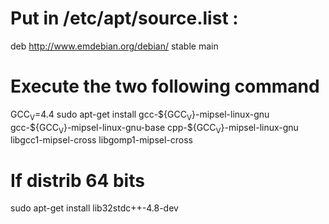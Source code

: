 * Put in /etc/apt/source.list :
deb http://www.emdebian.org/debian/ stable main
* Execute the two following command
GCC_V=4.4
sudo apt-get install gcc-${GCC_V}-mipsel-linux-gnu gcc-${GCC_V}-mipsel-linux-gnu-base cpp-${GCC_V}-mipsel-linux-gnu libgcc1-mipsel-cross libgomp1-mipsel-cross     
* If distrib 64 bits
sudo apt-get install lib32stdc++-4.8-dev

